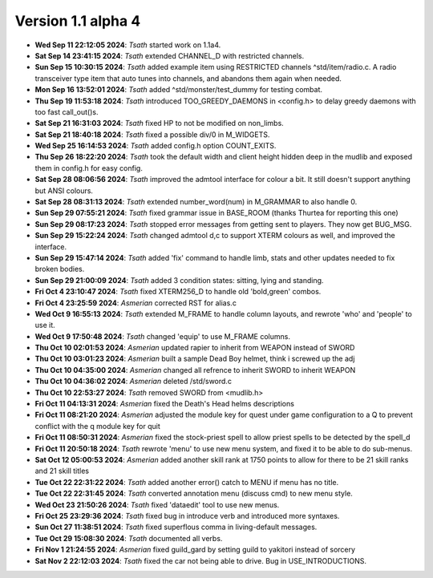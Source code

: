 Version 1.1 alpha 4
===================

- **Wed Sep 11 22:12:05 2024**: *Tsath*  started work on 1.1a4.
- **Sat Sep 14 23:41:15 2024**: *Tsath*  extended CHANNEL_D with restricted channels.
- **Sun Sep 15 10:30:15 2024**: *Tsath*  added example item using RESTRICTED channels ^std/item/radio.c. A radio transceiver type item that auto tunes into channels, and abandons them again when needed.
- **Mon Sep 16 13:52:01 2024**: *Tsath*  added ^std/monster/test_dummy for testing combat.
- **Thu Sep 19 11:53:18 2024**: *Tsath*  introduced TOO_GREEDY_DAEMONS in <config.h> to delay greedy daemons with too fast call_out()s.
- **Sat Sep 21 16:31:03 2024**: *Tsath*  fixed HP to not be modified on non_limbs.
- **Sat Sep 21 18:40:18 2024**: *Tsath*  fixed a possible div/0 in M_WIDGETS.
- **Wed Sep 25 16:14:53 2024**: *Tsath*  added config.h option COUNT_EXITS.
- **Thu Sep 26 18:22:20 2024**: *Tsath*  took the default width and client height hidden deep in the mudlib and exposed them in config.h for easy config.
- **Sat Sep 28 08:06:56 2024**: *Tsath*  improved the admtool interface for colour a bit. It still doesn't support anything but ANSI colours.
- **Sat Sep 28 08:31:13 2024**: *Tsath*  extended number_word(num) in M_GRAMMAR to also handle 0.
- **Sun Sep 29 07:55:21 2024**: *Tsath*  fixed grammar issue in BASE_ROOM (thanks Thurtea for reporting this one)
- **Sun Sep 29 08:17:23 2024**: *Tsath*  stopped error messages from getting sent to players. They now get BUG_MSG.
- **Sun Sep 29 15:22:24 2024**: *Tsath*  changed admtool d,c to support XTERM colours as well, and improved the interface.
- **Sun Sep 29 15:47:14 2024**: *Tsath*  added 'fix' command to handle limb, stats and other updates needed to fix broken bodies.
- **Sun Sep 29 21:00:09 2024**: *Tsath*  added 3 condition states: sitting, lying and standing.
- **Fri Oct  4 23:10:47 2024**: *Tsath*  fixed XTERM256_D to handle old 'bold,green' combos.
- **Fri Oct  4 23:25:59 2024**: *Asmerian*  corrected RST for alias.c
- **Wed Oct  9 16:55:13 2024**: *Tsath*  extended M_FRAME to handle column layouts, and rewrote 'who' and 'people' to use it.
- **Wed Oct  9 17:50:48 2024**: *Tsath*  changed 'equip' to use M_FRAME columns.
- **Thu Oct 10 02:01:53 2024**: *Asmerian*  updated rapier to inherit from WEAPON instead of SWORD
- **Thu Oct 10 03:01:23 2024**: *Asmerian*  built a sample Dead Boy helmet, think i screwed up the adj
- **Thu Oct 10 04:35:00 2024**: *Asmerian*  changed all refrence to inherit SWORD to inherit WEAPON
- **Thu Oct 10 04:36:02 2024**: *Asmerian*  deleted /std/sword.c
- **Thu Oct 10 22:53:27 2024**: *Tsath*  removed SWORD from <mudlib.h>
- **Fri Oct 11 04:13:31 2024**: *Asmerian*  fixed the Death's Head helms descriptions
- **Fri Oct 11 08:21:20 2024**: *Asmerian*  adjusted the module key for quest under game configuration to a Q to prevent conflict with the q module key for quit
- **Fri Oct 11 08:50:31 2024**: *Asmerian*  fixed the stock-priest spell to allow priest spells to be detected by the spell_d
- **Fri Oct 11 20:50:18 2024**: *Tsath*  rewrote 'menu' to use new menu system, and fixed it to be able to do sub-menus.
- **Sat Oct 12 05:00:53 2024**: *Asmerian*  added another skill rank at 1750 points to allow for there to be 21 skill ranks and 21 skill titles
- **Tue Oct 22 22:31:22 2024**: *Tsath*  added another error() catch to MENU if menu has no title.
- **Tue Oct 22 22:31:45 2024**: *Tsath*  converted annotation menu (discuss cmd) to new menu style.
- **Wed Oct 23 21:50:26 2024**: *Tsath*  fixed 'dataedit' tool to use new menus.
- **Fri Oct 25 23:29:36 2024**: *Tsath*  fixed bug in introduce verb and introduced more syntaxes.
- **Sun Oct 27 11:38:51 2024**: *Tsath*  fixed superflous comma in living-default messages.
- **Tue Oct 29 15:08:30 2024**: *Tsath*  documented all verbs.
- **Fri Nov  1 21:24:55 2024**: *Asmerian*  fixed guild_gard by setting guild to yakitori instead of sorcery
- **Sat Nov  2 22:12:03 2024**: *Tsath*  fixed the car not being able to drive. Bug in USE_INTRODUCTIONS.
